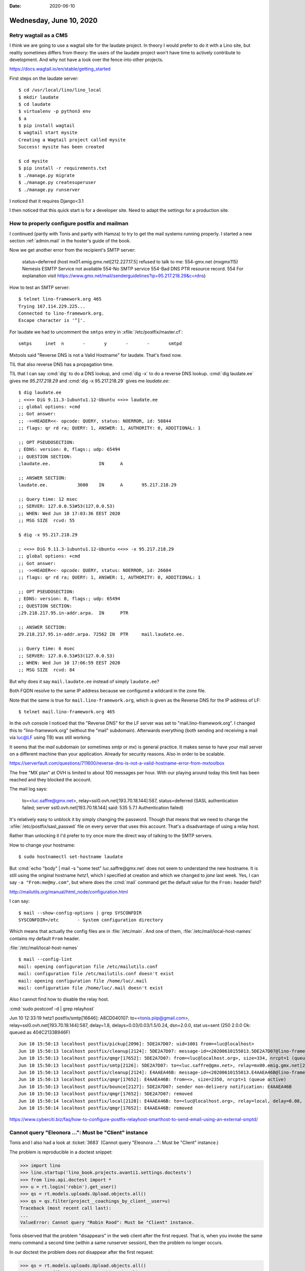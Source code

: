 :date: 2020-06-10

========================
Wednesday, June 10, 2020
========================

Retry wagtail as a CMS
======================

I think we are going to use a wagtail site for the laudate project.  In theory I
would prefer to do it with a Lino site, but reality sometimes differs from
theory: the users of the laudate project won't have time to actively contribute
to development. And why not have a look over the fence into other projects.

https://docs.wagtail.io/en/stable/getting_started

First steps on the laudate server::

  $ cd /usr/local/lino/lino_local
  $ mkdir laudate
  $ cd laudate
  $ virtualenv -p python3 env
  $ a
  $ pip install wagtail
  $ wagtail start mysite
  Creating a Wagtail project called mysite
  Success! mysite has been created

  $ cd mysite
  $ pip install -r requirements.txt
  $ ./manage.py migrate
  $ ./manage.py createsuperuser
  $ ./manage.py runserver

I noticed that it requires Django<3.1

I then noticed that this quick start is for a developer site. Need to adapt the
settings for a production site.


How to properly configure postfix and mailman
=============================================

I continued (partly with Tonis and partly with Hamza) to try to get the mail
systems running properly. I started a new section :ref:`admin.mail` in the
hoster's guide of the book.

Now we get another error from the recipient's SMTP server:

  status=deferred (host mx01.emig.gmx.net[212.227.17.5] refused to talk to me: 554-gmx.net (mxgmx115)
  Nemesis ESMTP Service not available 554-No SMTP service 554-Bad DNS PTR resource
  record. 554 For explanation visit
  https://www.gmx.net/mail/senderguidelines?ip=95.217.218.29&c=rdns)

How to test an SMTP server::

  $ telnet lino-framework.org 465
  Trying 167.114.229.225...
  Connected to lino-framework.org.
  Escape character is '^]'.

For laudate we had to uncomment the ``smtps`` entry in
:xfile:`/etc/postfix/master.cf`::

  smtps     inet  n       -       y       -       -       smtpd



Mxtools said "Reverse DNS is not a Valid Hostname" for laudate. That's fixed
now.

TIL that also reverse DNS has a propagation time.

TIL that I can say :cmd:`dig` to do a DNS lookup, and  :cmd:`dig -x` to do a
reverse DNS lookup. :cmd:`dig laudate.ee` gives me `95.217.218.29` and :cmd:`dig
-x 95.217.218.29` gives me `laudate.ee`::

  $ dig laudate.ee
  ; <<>> DiG 9.11.3-1ubuntu1.12-Ubuntu <<>> laudate.ee
  ;; global options: +cmd
  ;; Got answer:
  ;; ->>HEADER<<- opcode: QUERY, status: NOERROR, id: 58844
  ;; flags: qr rd ra; QUERY: 1, ANSWER: 1, AUTHORITY: 0, ADDITIONAL: 1

  ;; OPT PSEUDOSECTION:
  ; EDNS: version: 0, flags:; udp: 65494
  ;; QUESTION SECTION:
  ;laudate.ee.			IN	A

  ;; ANSWER SECTION:
  laudate.ee.		3600	IN	A	95.217.218.29

  ;; Query time: 12 msec
  ;; SERVER: 127.0.0.53#53(127.0.0.53)
  ;; WHEN: Wed Jun 10 17:03:36 EEST 2020
  ;; MSG SIZE  rcvd: 55

  $ dig -x 95.217.218.29

  ; <<>> DiG 9.11.3-1ubuntu1.12-Ubuntu <<>> -x 95.217.218.29
  ;; global options: +cmd
  ;; Got answer:
  ;; ->>HEADER<<- opcode: QUERY, status: NOERROR, id: 26604
  ;; flags: qr rd ra; QUERY: 1, ANSWER: 1, AUTHORITY: 0, ADDITIONAL: 1

  ;; OPT PSEUDOSECTION:
  ; EDNS: version: 0, flags:; udp: 65494
  ;; QUESTION SECTION:
  ;29.218.217.95.in-addr.arpa.	IN	PTR

  ;; ANSWER SECTION:
  29.218.217.95.in-addr.arpa. 72562 IN	PTR	mail.laudate.ee.

  ;; Query time: 6 msec
  ;; SERVER: 127.0.0.53#53(127.0.0.53)
  ;; WHEN: Wed Jun 10 17:06:59 EEST 2020
  ;; MSG SIZE  rcvd: 84


But why does it say ``mail.laudate.ee`` instead of simply ``laudate.ee``?

Both FQDN resolve to the same IP address because we configured a wildcard in the
zone file.

Note that the same is true for ``mail.lino-framework.org``, which is given as
the Reverse DNS for the IP address of LF::

  $ telnet mail.lino-framework.org 465

In the ovh console I noticed that the "Reverse DNS" for the LF server was set to
"mail.lino-framework.org". I changed this to "lino-framework.org" (without the
"mail" subdomain). Afterwards everything (both sending and receiving a mail via
luc@LF using TB) was still working.

It seems that the `mail` subdomain (or sometimes `smtp` or `mx`) is general
practice.  It makes sense to have your mail server on a
different machine than your application.  Already for security reasons.
Also in order to be scalable.

https://serverfault.com/questions/711600/reverse-dns-is-not-a-valid-hostname-error-from-mxtoolbox

The free "MX plan" at OVH is limited to about 100 messages per hour. With our
playing around today this limit has been reached and they blocked the account.

The mail log says:

  to=<luc.saffre@gmx.net>, relay=ssl0.ovh.net[193.70.18.144]:587,
  status=deferred (SASL authentication failed; server ssl0.ovh.net[193.70.18.144] said: 535 5.7.1 Authentication failed)

It's relatively easy to unblock it by simply changing the password. Though that
means that we need to change the :xfile:`/etc/postfix/sasl_passwd` file on every server that
uses this account.  That's a disadvantage of using a relay host.

Rather than unlocking it I'd prefer to try once more the direct way of talking
to the SMTP servers.

How to change your hostname::

  $ sudo hostnamectl set-hostname laudate

But :cmd:`echo "body" | mail -s "some test" luc.saffre@gmx.net` does not seem to
understand the new hostname. It is still using the original hostname `hetz1`,
which I specified at creation and which we changed to `jane` last week.  Yes, I
can say ``-a "From:me@my.com"``, but where does the :cmd:`mail` command get the
default value for the ``From:`` header field?

http://mailutils.org/manual/html_node/configuration.html

I can say::

  $ mail --show-config-options | grep SYSCONFDIR
  SYSCONFDIR=/etc 	- System configuration directory

Which means that actually the config files are in :file:`/etc/main`. And one of
them, :file:`/etc/mail/local-host-names` contains my default ``From`` header.

:file:`/etc/mail/local-host-names`

::

  $ mail --config-lint
  mail: opening configuration file /etc/mailutils.conf
  mail: configuration file /etc/mailutils.conf doesn't exist
  mail: opening configuration file /home/luc/.mail
  mail: configuration file /home/luc/.mail doesn't exist


Also I cannot find how to disable the relay host.

:cmd:`sudo postconf -d | grep relayhost`

Jun 10 12:33:19 hetz1 postfix/smtp[16646]: A8CD040107:
to=<tonis.piip@gmail.com>, relay=ssl0.ovh.net[193.70.18.144]:587, delay=1.8,
delays=0.03/0.03/1.5/0.24, dsn=2.0.0, stat us=sent (250 2.0.0 Ok: queued as
404C2133B946F)



::

  Jun 10 15:50:13 localhost postfix/pickup[2096]: 5DE2A7D07: uid=1001 from=<luc@localhost>
  Jun 10 15:50:13 localhost postfix/cleanup[2124]: 5DE2A7D07: message-id=<20200610155013.5DE2A7D07@lino-framework.org>
  Jun 10 15:50:13 localhost postfix/qmgr[17652]: 5DE2A7D07: from=<luc@localhost.org>, size=334, nrcpt=1 (queue active)
  Jun 10 15:50:13 localhost postfix/smtp[2126]: 5DE2A7D07: to=<luc.saffre@gmx.net>, relay=mx00.emig.gmx.net[212.227.15.9]:25, delay=0.55, delays=0.05/0.05/0.26/0.19, dsn=5.0.0, status=bounced (host mx00.emig.gmx.net[212.227.15.9] said: 550-Requested action not taken: mailbox unavailable 550 Sender address has null MX (in reply to MAIL FROM command))
  Jun 10 15:50:13 localhost postfix/cleanup[2124]: E4AAEA46B: message-id=<20200610155013.E4AAEA46B@lino-framework.org>
  Jun 10 15:50:13 localhost postfix/qmgr[17652]: E4AAEA46B: from=<>, size=2350, nrcpt=1 (queue active)
  Jun 10 15:50:13 localhost postfix/bounce[2127]: 5DE2A7D07: sender non-delivery notification: E4AAEA46B
  Jun 10 15:50:13 localhost postfix/qmgr[17652]: 5DE2A7D07: removed
  Jun 10 15:50:14 localhost postfix/local[2128]: E4AAEA46B: to=<luc@localhost.org>, relay=local, delay=0.08, delays=0/0.05/0/0.02, dsn=2.0.0, status=sent (delivered to command: procmail -a "$EXTENSION")
  Jun 10 15:50:14 localhost postfix/qmgr[17652]: E4AAEA46B: removed



https://www.cyberciti.biz/faq/how-to-configure-postfix-relayhost-smarthost-to-send-email-using-an-external-smptd/


Cannot query "Eleonora ...": Must be "Client" instance
======================================================

Tonis and I also had a look at :ticket:`3683` (Cannot query "Eleonora ...": Must
be "Client" instance.)

The problem is reproducible in a doctest snippet:

>>> import lino
>>> lino.startup('lino_book.projects.avanti1.settings.doctests')
>>> from lino.api.doctest import *
>>> u = rt.login('robin').get_user()
>>> qs = rt.models.uploads.Upload.objects.all()
>>> qs = qs.filter(project__coachings_by_client__user=u)
Traceback (most recent call last):
...
ValueError: Cannot query "Robin Rood": Must be "Client" instance.

Tonis observed that the problem "disappears" in the web client after the first
request. That is, when you invoke the same menu command a second time (within a
same runserver session), then the problem no longer occurs.

In our doctest the problem  does *not* disappear after the first request:

>>> qs = rt.models.uploads.Upload.objects.all()
>>> qs = qs.filter(project__coachings_by_client__user=u)

Which means that something else makes it disappear... mysterious!
